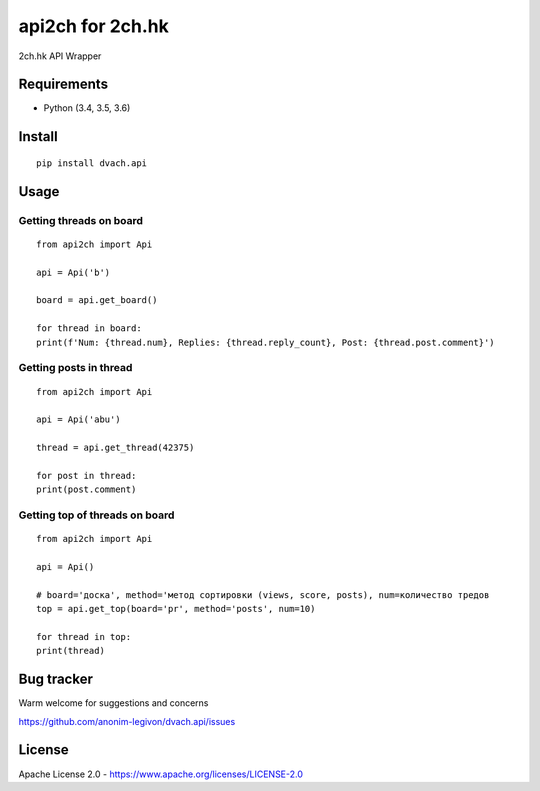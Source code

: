 api2ch for 2ch.hk
=================

|Codacy Badge|

2ch.hk API Wrapper

Requirements
------------

-  Python (3.4, 3.5, 3.6)

Install
-------

::

    pip install dvach.api

Usage
-----

Getting threads on board
~~~~~~~~~~~~~~~~~~~~~~~~

::

    from api2ch import Api

    api = Api('b')

    board = api.get_board()

    for thread in board:
    print(f'Num: {thread.num}, Replies: {thread.reply_count}, Post: {thread.post.comment}')

Getting posts in thread
~~~~~~~~~~~~~~~~~~~~~~~

::

    from api2ch import Api

    api = Api('abu')

    thread = api.get_thread(42375)

    for post in thread:
    print(post.comment)

Getting top of threads on board
~~~~~~~~~~~~~~~~~~~~~~~~~~~~~~~

::

    from api2ch import Api

    api = Api()

    # board='доска', method='метод сортировки (views, score, posts), num=количество тредов
    top = api.get_top(board='pr', method='posts', num=10)

    for thread in top:
    print(thread)

Bug tracker
-----------

Warm welcome for suggestions and concerns

https://github.com/anonim-legivon/dvach.api/issues

License
-------

Apache License 2.0 - https://www.apache.org/licenses/LICENSE-2.0

.. |Codacy Badge| image:: https://api.codacy.com/project/badge/Grade/6d3154f7d4514d10ac95495e0e06965b
    :target: https://www.codacy.com/app/fadedDexofan/dvach.api?utm_source=github.com&utm_medium=referral&utm_content=anonim-legivon/dvach.api&utm_campaign=Badge_Grade
